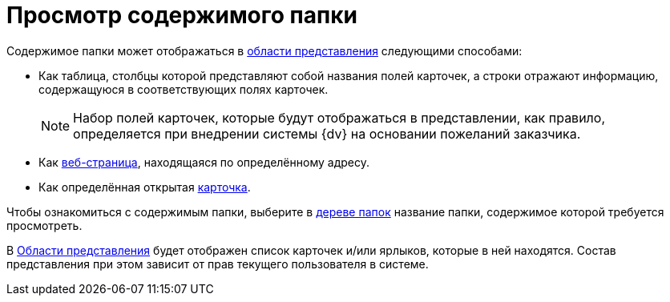= Просмотр содержимого папки

Содержимое папки может отображаться в xref:interface-view-area.adoc[области представления] следующими способами:

* Как таблица, столбцы которой представляют собой названия полей карточек, а строки отражают информацию, содержащуюся в соответствующих полях карточек.
+
[NOTE]
====
Набор полей карточек, которые будут отображаться в представлении, как правило, определяется при внедрении системы {dv} на основании пожеланий заказчика.
====
+
* Как xref:folder-url.adoc[веб-страница], находящаяся по определённому адресу.
* Как определённая открытая xref:folder-card.adoc[карточка].

Чтобы ознакомиться с содержимым папки, выберите в xref:interface-navigation-area.adoc#tree[дереве папок] название папки, содержимое которой требуется просмотреть.

В xref:interface-view-area.adoc[Области представления] будет отображен список карточек и/или ярлыков, которые в ней находятся. Состав представления при этом зависит от прав текущего пользователя в системе.
